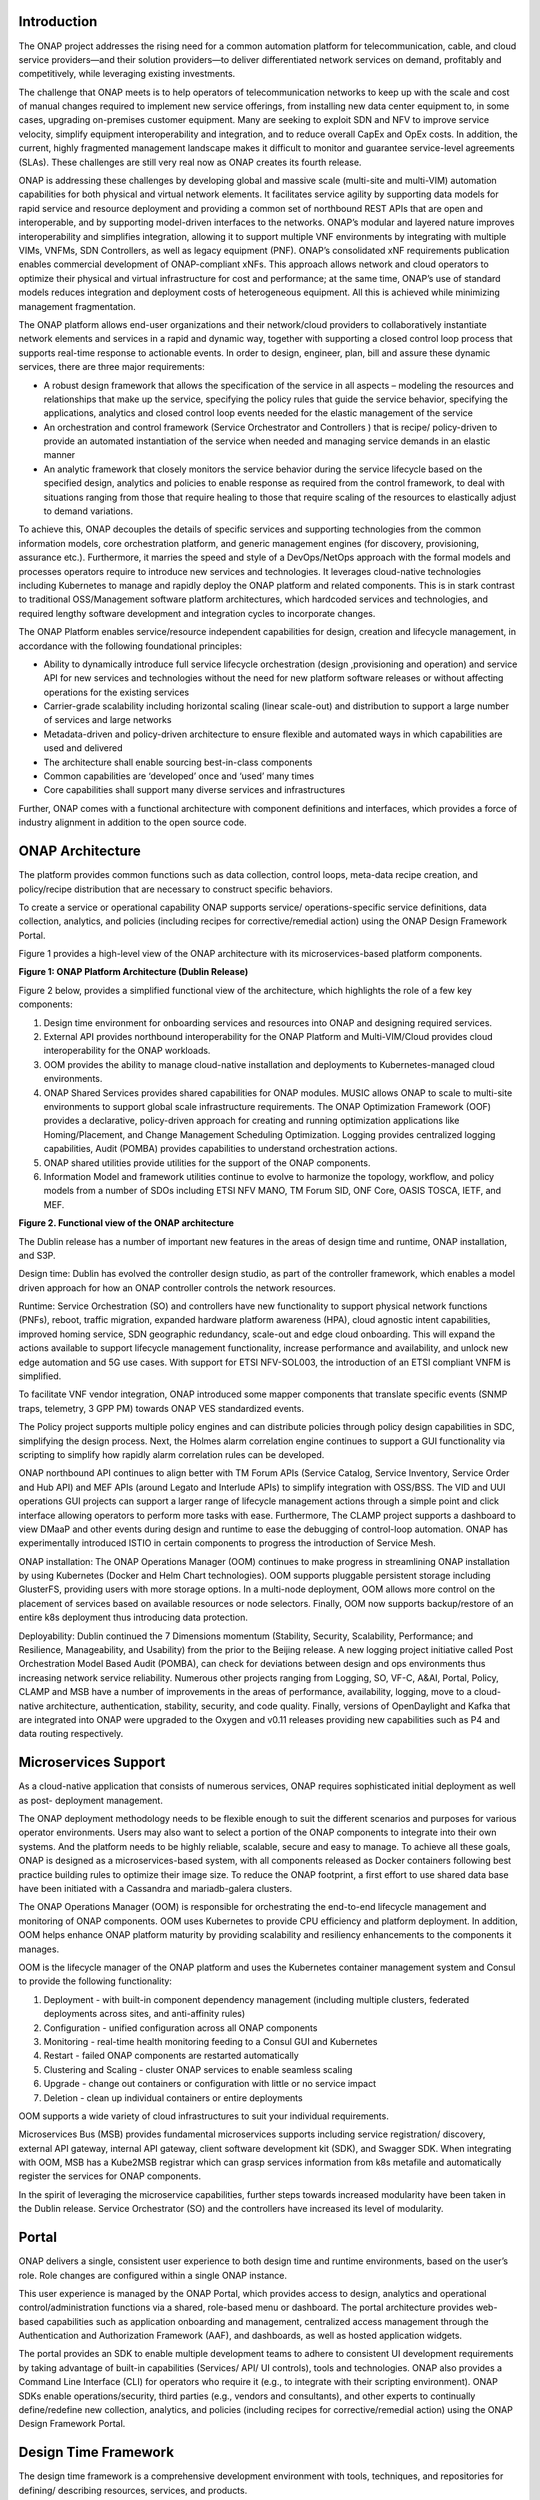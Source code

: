 .. This work is licensed under a Creative Commons Attribution
.. 4.0 International License.
.. http://creativecommons.org/licenses/by/4.0
.. Copyright 2017-2018 Huawei Technologies Co., Ltd.
.. Copyright 2019 ONAP Contributors

.. _ONAP-architecture:

Introduction
============

The ONAP project addresses the rising need for a common automation platform for
telecommunication, cable, and cloud service providers—and their solution
providers—to deliver differentiated network services on demand, profitably and
competitively, while leveraging existing investments.

The challenge that ONAP meets is to help operators of telecommunication
networks to keep up with the scale and cost of manual changes required to
implement new service offerings, from installing new data center equipment to,
in some cases, upgrading on-premises customer equipment. Many are seeking to
exploit SDN and NFV to improve service velocity, simplify equipment
interoperability and integration, and to reduce overall CapEx and OpEx costs.
In addition, the current, highly fragmented management landscape makes it
difficult to monitor and guarantee service-level agreements (SLAs). These
challenges are still very real now as ONAP creates its fourth release.

ONAP is addressing these challenges by developing global and massive scale
(multi-site and multi-VIM) automation capabilities for both physical and
virtual network elements. It facilitates service agility by supporting data
models for rapid service and resource deployment and providing a common set of
northbound REST APIs that are open and interoperable, and by supporting
model-driven interfaces to the networks. ONAP’s modular and layered nature
improves interoperability and simplifies integration, allowing it to support
multiple VNF environments by integrating with multiple VIMs, VNFMs,
SDN Controllers, as well as legacy equipment (PNF). ONAP’s consolidated xNF
requirements publication enables commercial development of ONAP-compliant xNFs.
This approach allows network and cloud operators to optimize their physical
and virtual infrastructure for cost and performance; at the same time, ONAP’s
use of standard models reduces integration and deployment costs of
heterogeneous equipment. All this is achieved while minimizing management
fragmentation.

The ONAP platform allows end-user organizations and their network/cloud
providers to collaboratively instantiate network elements and services in a
rapid and dynamic way, together with supporting a closed control loop process
that supports real-time response to actionable events. In order to design,
engineer, plan, bill and assure these dynamic services, there are three major
requirements:

- A robust design framework that allows the specification of the service in
  all aspects – modeling the resources and relationships that make up the
  service, specifying the policy rules that guide the service behavior,
  specifying the applications, analytics and closed control loop events needed
  for the elastic management of the service

- An orchestration and control framework (Service Orchestrator and Controllers
  ) that is recipe/ policy-driven to provide an automated instantiation of the
  service when needed and managing service demands in an elastic manner

- An analytic framework that closely monitors the service behavior during the
  service lifecycle based on the specified design, analytics and policies to
  enable response as required from the control framework, to deal with
  situations ranging from those that require healing to those that require
  scaling of the resources to elastically adjust to demand variations.

To achieve this, ONAP decouples the details of specific services and supporting
technologies from the common information models, core orchestration platform,
and generic management engines (for discovery, provisioning, assurance etc.).
Furthermore, it marries the speed and style of a DevOps/NetOps approach with
the formal models and processes operators require to introduce new services
and technologies. It leverages cloud-native technologies including Kubernetes
to manage and rapidly deploy the ONAP platform and related components. This is
in stark contrast to traditional OSS/Management software platform
architectures, which hardcoded services and technologies, and required lengthy
software development and integration cycles to incorporate changes.

The ONAP Platform enables service/resource independent capabilities for design,
creation and lifecycle management, in accordance with the following
foundational principles:

- Ability to dynamically introduce full service lifecycle orchestration (design
  ,provisioning and operation) and service API for new services and
  technologies without the need for new platform software releases or without
  affecting operations for the existing services
- Carrier-grade scalability including horizontal scaling (linear scale-out) and
  distribution to support a large number of services and large networks
- Metadata-driven and policy-driven architecture to ensure flexible and
  automated ways in which capabilities are used and delivered
- The architecture shall enable sourcing best-in-class components
- Common capabilities are ‘developed’ once and ‘used’ many times
- Core capabilities shall support many diverse services and infrastructures

Further, ONAP comes with a functional architecture with component definitions
and interfaces, which provides a force of industry alignment in addition to
the open source code.

ONAP Architecture
=================
The platform provides common functions such as data collection, control loops,
meta-data recipe creation, and policy/recipe distribution that are necessary to
construct specific behaviors.

To create a service or operational capability ONAP supports service/
operations-specific service definitions, data collection, analytics, and
policies (including recipes for corrective/remedial action) using the ONAP
Design Framework Portal.

Figure 1 provides a high-level view of the ONAP architecture with its
microservices-based platform components.

|image1|

**Figure 1: ONAP Platform Architecture (Dublin Release)**

Figure 2 below, provides a simplified functional view of the architecture,
which highlights the role of a few key components:

#. Design time environment for onboarding services and resources into ONAP and
   designing required services.
#. External API provides northbound interoperability for the ONAP Platform and
   Multi-VIM/Cloud provides cloud interoperability for the ONAP workloads.
#. OOM provides the ability to manage cloud-native installation and
   deployments to Kubernetes-managed cloud environments.
#. ONAP Shared Services provides shared capabilities for ONAP modules. MUSIC
   allows ONAP to scale to multi-site environments to support global scale
   infrastructure requirements. The ONAP Optimization Framework (OOF) provides
   a declarative, policy-driven approach for creating and running optimization
   applications like Homing/Placement, and Change Management Scheduling
   Optimization. Logging provides centralized logging capabilities, Audit
   (POMBA) provides capabilities to understand orchestration actions.
#. ONAP shared utilities provide utilities for the support of the ONAP
   components.
#. Information Model and framework utilities continue to evolve to harmonize
   the topology, workflow, and policy models from a number of SDOs including
   ETSI NFV MANO, TM Forum SID, ONF Core, OASIS TOSCA, IETF, and MEF.

|image2|

**Figure 2. Functional view of the ONAP architecture**

The Dublin release has a number of important new features in the areas of
design time and runtime, ONAP installation, and S3P.

Design time: Dublin has evolved the controller design studio, as part of the
controller framework, which enables a model driven approach for how an ONAP
controller controls the network resources.

Runtime: Service Orchestration (SO) and controllers have new functionality to
support physical network functions (PNFs), reboot, traffic migration, expanded
hardware platform awareness (HPA), cloud agnostic intent capabilities, improved
homing service, SDN geographic redundancy, scale-out and edge cloud onboarding.
This will expand the actions available to support lifecycle management
functionality, increase performance and availability, and unlock new edge
automation and 5G use cases. With support for ETSI NFV-SOL003, the introduction
of an ETSI compliant VNFM is simplified.

To facilitate VNF vendor integration, ONAP introduced some mapper components
that translate specific events (SNMP traps, telemetry, 3 GPP PM) towards ONAP
VES standardized events.

The Policy project supports multiple policy engines and can distribute policies
through policy design capabilities in SDC, simplifying the design process.
Next, the Holmes alarm correlation engine continues to support a GUI
functionality via scripting to simplify how rapidly alarm correlation rules can
be developed.

ONAP northbound API continues to align better with TM Forum APIs (Service
Catalog, Service Inventory, Service Order and Hub API) and MEF APIs (around
Legato and Interlude APIs) to simplify integration with OSS/BSS. The VID and
UUI operations GUI projects can support a larger range of lifecycle management
actions through a simple point and click interface allowing operators to
perform more tasks with ease. Furthermore, The CLAMP project supports a
dashboard to view DMaaP and other events during design and runtime to ease the
debugging of control-loop automation. ONAP has experimentally introduced ISTIO
in certain components to progress the introduction of Service Mesh.

ONAP installation: The ONAP Operations Manager (OOM) continues to make progress
in streamlining ONAP installation by using Kubernetes (Docker and Helm Chart
technologies). OOM supports pluggable persistent storage including GlusterFS,
providing users with more storage options. In a multi-node deployment, OOM
allows more control on the placement of services based on available resources
or node selectors. Finally, OOM now supports backup/restore of an entire k8s
deployment thus introducing data protection.

Deployability: Dublin continued the 7 Dimensions momentum (Stability, Security,
Scalability, Performance; and Resilience, Manageability, and Usability) from
the prior to the Beijing release. A new logging project initiative called Post
Orchestration Model Based Audit (POMBA), can check for deviations between
design and ops environments thus increasing network service reliability.
Numerous other projects ranging from Logging, SO, VF-C, A&AI, Portal, Policy,
CLAMP and MSB have a number of improvements in the areas of performance,
availability, logging, move to a cloud-native architecture, authentication,
stability, security, and code quality. Finally, versions of OpenDaylight and
Kafka that are integrated into ONAP were upgraded to the Oxygen and v0.11
releases providing new capabilities such as P4 and data routing respectively.

Microservices Support
=====================
As a cloud-native application that consists of numerous services, ONAP requires
sophisticated initial deployment as well as post- deployment management.

The ONAP deployment methodology needs to be flexible enough to suit the
different scenarios and purposes for various operator environments. Users may
also want to select a portion of the ONAP components to integrate into their
own systems. And the platform needs to be highly reliable, scalable, secure and
easy to manage. To achieve all these goals, ONAP is designed as a
microservices-based system, with all components released as Docker containers
following best practice building rules to optimize their image size. To reduce
the ONAP footprint, a first effort to use shared data base have been initiated
with a Cassandra and mariadb-galera clusters.

The ONAP Operations Manager (OOM) is responsible for orchestrating the
end-to-end lifecycle management and monitoring of ONAP components. OOM uses
Kubernetes to provide CPU efficiency and platform deployment. In addition, OOM
helps enhance ONAP platform maturity by providing scalability and resiliency
enhancements to the components it manages.

OOM is the lifecycle manager of the ONAP platform and uses the Kubernetes
container management system and Consul to provide the following functionality:

#. Deployment - with built-in component dependency management (including
   multiple clusters, federated deployments across sites, and anti-affinity
   rules)
#. Configuration - unified configuration across all ONAP components
#. Monitoring - real-time health monitoring feeding to a Consul GUI and
   Kubernetes
#. Restart - failed ONAP components are restarted automatically
#. Clustering and Scaling - cluster ONAP services to enable seamless scaling
#. Upgrade - change out containers or configuration with little or no service
   impact
#. Deletion - clean up individual containers or entire deployments

OOM supports a wide variety of cloud infrastructures to suit your individual
requirements.

Microservices Bus (MSB) provides fundamental microservices supports including
service registration/ discovery, external API gateway, internal API gateway,
client software development kit (SDK), and Swagger SDK. When integrating with
OOM, MSB has a Kube2MSB registrar which can grasp services information from k8s
metafile and automatically register the services for ONAP components.

In the spirit of leveraging the microservice capabilities, further steps
towards increased modularity have been taken in the Dublin release. Service
Orchestrator (SO) and the controllers have increased its level of modularity.

Portal
======
ONAP delivers a single, consistent user experience to both design time and
runtime environments, based on the user’s role. Role changes are configured
within a single ONAP instance.

This user experience is managed by the ONAP Portal, which provides access to
design, analytics and operational control/administration functions via a
shared, role-based menu or dashboard. The portal architecture provides
web-based capabilities such as application onboarding and management,
centralized access management through the Authentication and Authorization
Framework (AAF), and dashboards, as well as hosted application widgets.

The portal provides an SDK to enable multiple development teams to adhere to
consistent UI development requirements by taking advantage of built-in
capabilities (Services/ API/ UI controls), tools and technologies. ONAP also
provides a Command Line Interface (CLI) for operators who require it (e.g., to
integrate with their scripting environment). ONAP SDKs enable
operations/security, third parties (e.g., vendors and consultants), and other
experts to continually define/redefine new collection, analytics, and policies
(including recipes for corrective/remedial action) using the ONAP Design
Framework Portal.

Design Time Framework
=====================
The design time framework is a comprehensive development environment with
tools, techniques, and repositories for defining/ describing resources,
services, and products.

The design time framework facilitates reuse of models, further improving
efficiency as more and more models become available. Resources, services,
products, and their management and control functions can all be modeled using
a common set of specifications and policies (e.g., rule sets) for controlling
behavior and process execution. Process specifications automatically sequence
instantiation, delivery and lifecycle management for resources, services,
products and the ONAP platform components themselves. Certain process
specifications (i.e., ‘recipes’) and policies are geographically distributed
to optimize performance and maximize autonomous behavior in federated cloud
environments.

Service Design and Creation (SDC) provides tools, techniques, and repositories
to define/simulate/certify system assets as well as their associated processes
and policies. Each asset is categorized into one of four asset groups:
Resource, Services, Products, or Offers. SDC also supports TOSCA1.3 List type
definition in Dublin release which provides the ability to design complicated
service descriptor.

The SDC environment supports diverse users via common services and utilities.
Using the design studio, product and service designers onboard/extend/retire
resources, services and products. Operations, Engineers, Customer Experience
Managers, and Security Experts create workflows, policies and methods to
implement Closed control Loop Automation/Control and manage elastic
scalability.

To support and encourage a healthy VNF ecosystem, ONAP provides a set of VNF
packaging and validation tools in the VNF Supplier API and Software Development
Kit (VNF SDK) and VNF Validation Program (VVP) components. Vendors can
integrate these tools in their CI/CD environments to package VNFs and upload
them to the validation engine. Once tested, the VNFs can be onboarded through
SDC. In addition, the testing capability of VNFSDK is being utilized at the
LFN Compliance Verification Program to work towards ensuring a highly
consistent approach to VNF verification.

The Policy Creation component deals with policies; these are rules, conditions,
requirements, constraints, attributes, or needs that must be provided,
maintained, and/or enforced. At a lower level, Policy involves machine-readable
rules enabling actions to be taken based on triggers or requests. Policies
often consider specific conditions in effect (both in terms of triggering
specific policies when conditions are met, and in selecting specific outcomes
of the evaluated policies appropriate to the conditions).

Policy allows rapid modification through easily updating rules, thus updating
technical behaviors of components in which those policies are used, without
requiring rewrites of their software code. Policy permits simpler management
/ control of complex mechanisms via abstraction.

Runtime Framework
=================
The runtime execution framework executes the rules and policies distributed by
the design and creation environment.

This allows for the distribution of policy enforcement and templates among
various ONAP modules such as the Service Orchestrator (SO), Controllers,
Data Collection, Analytics and Events (DCAE), Active and Available Inventory
(A&AI), and a Security Framework. These components use common services that
support logging, access control, Multi-Site State Coordination (MUSIC), which
allow the platform to register and manage state across multi-site deployments.
The External API provides access for third-party frameworks such as MEF,
TM Forum and potentially others, to facilitate interactions between operator
BSS and relevant ONAP components. The logging services also includes
event-based analysis capabilities to support post orchestration consistency
analysis.

Orchestration
-------------
The Service Orchestrator (SO) component executes the specified processes by
automating sequences of activities, tasks, rules and policies needed for
on-demand creation, modification or removal of network, application or
infrastructure services and resources. The SO provides orchestration at a
very high level, with an end-to-end view of the infrastructure, network,
and applications.

ONAP External APIs, North Bound Interface (NBI) module, exposes ONAP
capabilities to OSS/BSS by currently implementing TM Forum APIs. In the
previous Release, Casablanca, External APIs was already providing a set of
serviceOrder, serviceInventory, serviceCatalog and event publish/subscribe
serviceOrder notification management. For Dublin, External APIs is for the
first time officially involved in two approved ONAP blueprints. One is
BroadBand Service (BBS), the second one is Cross Domain and Cross Layer VPN
(CCVPN).

The Virtual Infrastructure Deployment (VID) application enables users to
instantiate infrastructure services from SDC, along with their associated
components, and to execute change management operations such as scaling and
software upgrades to existing VNF instances.

Policy-Driven Workload Optimization
-----------------------------------
The ONAP Optimization Framework (OOF) provides a policy-driven and model-driven
framework for creating optimization applications for a broad range of use
cases. OOF Homing and Allocation Service (HAS) is a policy driven workload
optimization service that enables optimized placement of services across
multiple sites and multiple clouds, based on a wide variety of policy
constraints including capacity, location, platform capabilities, and other
service specific constraints.

ONAP Multi-VIM/Cloud (MC) and several other ONAP components such as Policy, SO,
A&AI etc. play an important role in enabling “Policy-driven
Performance/Security-Aware Adaptive Workload Placement/ Scheduling” across
cloud sites through OOF-HAS. OOF-HAS uses Hardware Platform Awareness (HPA),
cloud agnostic Intent capabilities, and real-time capacity checks provided by
ONAP MC to determine the optimal VIM/Cloud instances, which can deliver the
required performance SLAs, for workload (VNF etc.) placement and scheduling
(Homing). Operators now realize the true value of virtualization through fine
grained optimization of cloud resources while delivering performance and
security SLAs.

Controllers
-----------
Controllers are applications which are coupled with cloud and network services
and execute the configuration, real-time policies, and control the state of
distributed components and services. Rather than using a single monolithic
control layer, operators may choose to use multiple distinct controller types
that manage resources in the execution environment corresponding to their
assigned controlled domain such as cloud computing resources (network
configuration (SDN-C) and application (App-C). Also, the Virtual Function
Controller (VF-C) provides an ETSI NFV compliant NFV-O function that is
responsible for lifecycle management of virtual services and the associated
physical COTS server infrastructure. VF-C provides a generic VNFM capability
but also integrates with external VNFMs and VIMs as part of an NFV MANO stack.

Inventory
---------
Active and Available Inventory (A&AI) provides real-time views of a system’s
resources, services, products and their relationships with each other, and also
retains a historical view. The views provided by A&AI relate data managed by
multiple ONAP instances, Business Support Systems (BSS), Operation Support
Systems (OSS), and network applications to form a “top to bottom” view ranging
from the products end users buy, to the resources that form the raw material
for creating the products. A&AI not only forms a registry of products,
services, and resources, it also maintains up-to-date views of the
relationships between these inventory items.

To deliver the promised dynamism of SDN/NFV, A&AI is updated in real time by
the controllers as they make changes in the network environment. A&AI is
metadata-driven, allowing new inventory types to be added dynamically and
quickly via SDC catalog definitions, eliminating the need for lengthy
development cycles.

Multi Cloud Adaptation
----------------------
Multi-VIM/Cloud provides and infrastructure adaptation layer for VIMs/Clouds
in exposing advanced hardware platform awareness and cloud agnostic intent
capabilities, besides standard capabilities, which are used by OOF and other
components for enhanced cloud selection and SO/VF-C for cloud agnostic workload
deployment.

Closed Control Loop Automation
==============================
Closed loop control is provided by cooperation among a number of design-time
and run-time elements. The Runtime loop starts with data collectors from Data
Collection, Analytics and Events (DCAE). ONAP includes the following
collectors: VES for events, HV-VES for high-volume events, SNMP for SNMP traps,
File Collector to receive files, and Restconf Collector to collect the
notifications. After data collection/verification phase, data are moved through
the loop of micro-services like Homes for event detection, Policy for
determining actions, and finally, controllers and orchestrators to implement
actions CLAMP is used to monitor the loops themselves. DCAE also supports
(Platform for Network Data Analytics) PNDA analytics capabilities.  CLAMP,
Policy and DCAE all have design time aspects to support the creation of the
loops.

We refer to this automation pattern as “closed control loop automation” in that
it provides the necessary automation to proactively respond to network and
service conditions without human intervention. A high-level schematic of the
“closed control loop automation” and the various phases within the service
lifecycle using the automation is depicted in Figure 3.

Closed control loop control is provided by Data Collection, Analytics and
Events (DCAE) and one or more of the other ONAP runtime components.
Collectively, they provide FCAPS (Fault Configuration Accounting Performance
Security) functionality. DCAE collects performance, usage, and configuration
data; provides computation of analytics; aids in troubleshooting; and publishes
events, data and analytics (e.g., to policy, orchestration, and the data lake).
Another component, “Holmes”, connects to DCAE and provides alarm correlation
for ONAP, new data collection capabilities with High Volume VES, and bulk
performance management support.

Working with the Policy Framework and CLAMP, these components detect problems
in the network and identify the appropriate remediation. In some cases, the
action will be automatic, and they will notify Service Orchestrator or one of
the controllers to take action. In other cases, as configured by the operator,
they will raise an alarm but require human intervention before executing the
change. The policy framework is extended to support additional policy decision
capabilities with the introduction of adaptive policy execution.

|image3|

**Figure 3: ONAP Closed Control Loop Automation**

Shared Services
===============
ONAP provides a set of operational services for all ONAP components including
activity logging, reporting, common data layer, access control, secret and
credential management, resiliency, and software lifecycle management.

These services provide access management and security enforcement, data backup,
restoration and recovery. They support standardized VNF interfaces and
guidelines.

Operating in a virtualized environment introduces new security challenges and
opportunities. ONAP provides increased security by embedding access controls in
each ONAP platform component, augmented by analytics and policy components
specifically designed for the detection and mitigation of security violations.

ONAP Modeling
=============
ONAP provides models to assist with service design, the development of ONAP
service components, and with the improvement of standards interoperability.

Models are an essential part for the design time and runtime framework
development. The ONAP modeling project leverages the experience of member
companies, standard organizations and other open source projects to produce
models which are simple, extensible, and reusable. The goal is to fulfill the
requirements of various use cases, guide the development and bring consistency
among ONAP components and explore a common model to improve the
interoperability of ONAP.

In the Dublin Release, ONAP supports the following Models:

- A VNF Descriptor Information Model based on ETSI NFV IFA011 v.2.5.1 with
  appropriate modifications aligned with ONAP requirements
- A PNF Descriptor Information Model based on ETSI NFV IFA014 v2.5.1
- A VNF Descriptor TOSCA based Data Model based on IM and ETSI NFV SOL001
  v 2.5.1 has been implemented by SDC and supported by vCPE use case.
- VNF Package format leveraging the ETSI NFV SOL004 specification and supported
  by VNF SDK project
- A VNF instance model based on ETSI NFV IFA specification and A&AI
  implementation
- A Network Service Descriptor (NSD) has been realized by the VFC (using the
  modelling project parsing capabilities)
- These models enable ONAP to interoperate with implementations based on
  standards and improve industry collaboration.

In Dublin release, in addition to the parser library, modeling project
introduced generic parser which provide the Tosca parser restful APIs for other
projects as a standalone service.

Industry Alignment
==================
ONAP support and collaboration with other standards and opensource communities
is evident in the architecture.

- MEF and TMF interfaces are used in the External APIs
- In addition to the ETSI-NFV defined VNFD and NSD models mentioned above, ONAP
  supports the NFVO interfaces (SOL005 between the SO and VFC, SOL003 from
  either the SO or VFC to an external VNFM).

Read this whitepaper for more information: The Progress of ONAP: Harmonizing
Open Source and Standards.

ONAP Blueprints
===============
ONAP can support an unlimited number of use cases, within reason. However, to
provide concrete examples of how to use ONAP to solve real-world problems, the
community has created a set of blueprints. In addition to helping users rapidly
adopt the ONAP platform through end-to-end solutions, these blueprints also
help the community prioritize their work. With the ONAP Dublin release, we
introduced a new blueprint in the area of residential connectivity: Broadband
Service. Prior blueprints were vCPE, VoLTE, vFW/vDNS, 5G, and CCVPN. 5G and
CCVPN underwent feature enhancements during the Dublin release.

5G Blueprint
------------
The 5G blueprint is a multi-release effort, with three key initiatives around
PNF integration, network optimization, and network slicing. The combination of
eMBB that promises peak data rates of 20 Mbps, uRLLC that guarantees
sub-millisecond response times and MMTC that can support 0.92 devices per sq.
ft. brings with it some unique requirements. First, ONAP needs to optimize the
network around real time and bulk analytics, place VNFs on the correct edge
cloud, scale and heal services, and provide edge automation. Next, ONAP needs
to handle end-to-end network slicing. These requirements have led to the three
above-listed initiatives. Between the Casablanca and Dublin releases, the 5G
blueprint incorporates PNF integration, edge automation, real-time and bulk
analytics, homing (VNF placement), scaling and modeling work that will support
end-to-end network slicing in future releases.

|image4|

**Figure 4. Disaggregated Hybrid RAN**

Read the 5G Blueprint to learn more.

Residential Connectivity Blueprints
-----------------------------------
Two ONAP blueprints (vCPE and BBS) address the residential connectivity use
case.

Virtual CPE (vCPE)
..................
Currently, services offered to a subscriber are restricted to what is
designed into the broadband residential gateway. In the blueprint, the customer
has a slimmed down physical CPE (pCPE) attached to a traditional broadband
network such as DSL, DOCSIS, or PON (Figure 5). A tunnel is established to a
data center hosting various VNFs providing a much larger set of services to the
subscriber at a significantly lower cost to the operator. In this blueprint,
ONAP supports complex orchestration and management of open source VNFs and both
virtual and underlay connectivity.

|image5|

**Figure 5. ONAP vCPE Architecture**

Read the Residential vCPE Use Case with ONAP blueprint to learn more.

Broadband Service (BBS)
.......................
This blueprint provides multi-gigabit residential
internet connectivity services based on PON (Passive Optical Network) access
technology. A key element of this blueprint is to show automatic
re-registration of an ONT (Optical Network Terminal) once the subscriber moves
(nomadic ONT) as well as service subscription plan changes. This blueprint uses
ONAP for the design, deployment, lifecycle management, and service assurance of
broadband services.  It further shows how ONAP can orchestrate services across
different locations (e.g. Central Office, Core) and technology domains (e.g.
Access, Edge).

|image6|

**Figure 6. ONAP BBS Architecture**

Read the Residential Connectivity Blueprint to learn more.

Voice over LTE (VoLTE) Blueprint
--------------------------------
This blueprint uses ONAP to orchestrate a Voice over LTE service. The VoLTE
blueprint incorporates commercial VNFs to create and manage the underlying vEPC
and vIMS services by interworking with vendor-specific components, including
VNFMs, EMSs, VIMs and SDN controllers, across Edge Data Centers and a Core Data
Center. ONAP supports the VoLTE use case with several key components: SO, VF-C,
SDN-C, and Multi-VIM/ Cloud. In this blueprint, SO is responsible for VoLTE
end-to-end service orchestration working in collaboration with VF-C and SDN-C.
SDN-C establishes network connectivity, then the VF-C component completes the
Network Services and VNF lifecycle management (including service initiation,
termination and manual scaling) and FCAPS (fault, configuration, accounting,
performance, security) management. This blueprint also shows advanced
functionality such as scaling and change management.

|image7|

**Figure 7. ONAP VoLTE Architecture Open Network Automation Platform**

Read the VoLTE Blueprint to learn more.

CCVPN (Cross Domain and Cross Layer VPN) Blueprint
--------------------------------------------------
CSPs, such as CMCC and Vodafone, see a strong demand for high-bandwidth, flat,
high-speed OTN (Optical Transport Networks) across carrier networks. They also
want to provide a high-speed, flexible and intelligent service for high-value
customers, and an instant and flexible VPN service for SMB companies.

|image8|

**Figure 8. ONAP CCVPN Architecture**

The CCVPN (Cross Domain and Cross Layer VPN) blueprint is a combination of SOTN
(Super high-speed Optical Transport Network) and ONAP, which takes advantage of
the orchestration ability of ONAP, to realize a unified management and
scheduling of resource and services. It achieves cross-domain orchestration and
ONAP peering across service providers. In this blueprint, SO is responsible for
CCVPN end-to-end service orchestration working in collaboration with VF-C and
SDN-C. SDN-C establishes network connectivity, then the VF-C component
completes the Network Services and VNF lifecycle management. ONAP peering
across CSPs uses east-west API which is being aligned with the MEF Interlude
API. The key innovations in this use case are physical network discovery and
modeling, cross-domain orchestration across multiple physical networks, cross
operator end-to-end service provisioning and close-loop reroute for
cross-domain service. The Dublin release added support for dynamic changes
(branch sites, VNFs) and intelligent service optimization.

To provide an extension work, many enhancement functions have been added into
CCVPN blueprint in Dublin release. Multi-sites VPN service, service change and
close-loop bandwidth adjustment will be realized in Dublin release, other
functions, like AI Apps, SFC and E-LAN service will be supported in the next
few releases.

Read the CCVPN Blueprint to learn more.

vFW/vDNS Blueprint
------------------
The virtual firewall, virtual DNS blueprint is a basic demo to verify that ONAP
has been correctly installed and to get a basic introduction to ONAP. The
blueprint consists of 5 VNFs: vFW, vPacketGenerator, vDataSink, vDNS and
vLoadBalancer. The blueprint exercises most aspects of ONAP, showing VNF
onboarding, network service creation, service deployment and closed-loop
automation. The key components involved are SDC, CLAMP, SO, APP-C, DCAE and
Policy. In the Dublin release, the vFW blueprint has been demonstrated by
using a mix of a CNF and VNF.

Conclusion
==========
The ONAP platform provides a comprehensive platform for real-time,
policy-driven orchestration and automation of physical and virtual network
functions that will enable software, network, IT and cloud providers and
developers to rapidly automate new services and support complete lifecycle
management.

By unifying member resources, ONAP will accelerate the development of a vibrant
ecosystem around a globally shared architecture and implementation for network
automation—with an open standards focus— faster than any one product could on
its own.

Resources
=========
Watch videos about the major platform components on YouTube and Youku Read
about how ONAP can be deployed using containers.

.. |image1| image:: media/ONAP-toplevel.png
   :width: 6.5in
   :height: 3.13548in
.. |image2| image:: media/ONAP-fncview.png
   :width: 6.5in
   :height: 3.409in
.. |image3| image:: media/ONAP-closedloop.png
   :width: 6in
   :height: 2.6in
.. |image4| image:: media/ONAP-5G.png
   :width: 6in
   :height: 2.6in
.. |image5| image:: media/ONAP-vcpe.png
   :width: 6.5in
   :height: 3.28271in
.. |image6| image:: media/ONAP-bbs.png
   :width: 6.5in
   :height: 3.02431in
.. |image7| image:: media/ONAP-volte.png
   :width: 6.5in
   :height: 3.02431in
.. |image8| image:: media/ONAP-ccvpn.png
   :width: 6.5in
